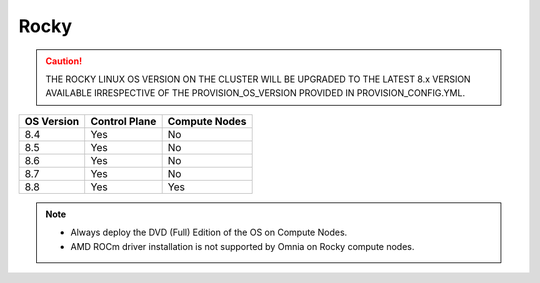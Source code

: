 Rocky
=====

.. caution:: THE ROCKY LINUX OS VERSION ON THE CLUSTER WILL BE UPGRADED TO THE LATEST 8.x VERSION AVAILABLE IRRESPECTIVE OF THE PROVISION_OS_VERSION PROVIDED IN PROVISION_CONFIG.YML.


+------------+---------------+---------------+
| OS Version | Control Plane | Compute Nodes |
+============+===============+===============+
| 8.4        | Yes           | No            |
+------------+---------------+---------------+
| 8.5        | Yes           | No            |
+------------+---------------+---------------+
| 8.6        | Yes           | No            |
+------------+---------------+---------------+
| 8.7        | Yes           | No            |
+------------+---------------+---------------+
| 8.8        | Yes           | Yes           |
+------------+---------------+---------------+

.. note::
    * Always deploy the DVD (Full) Edition of the OS on Compute Nodes.
    * AMD ROCm driver installation is not supported by Omnia on Rocky compute nodes.






